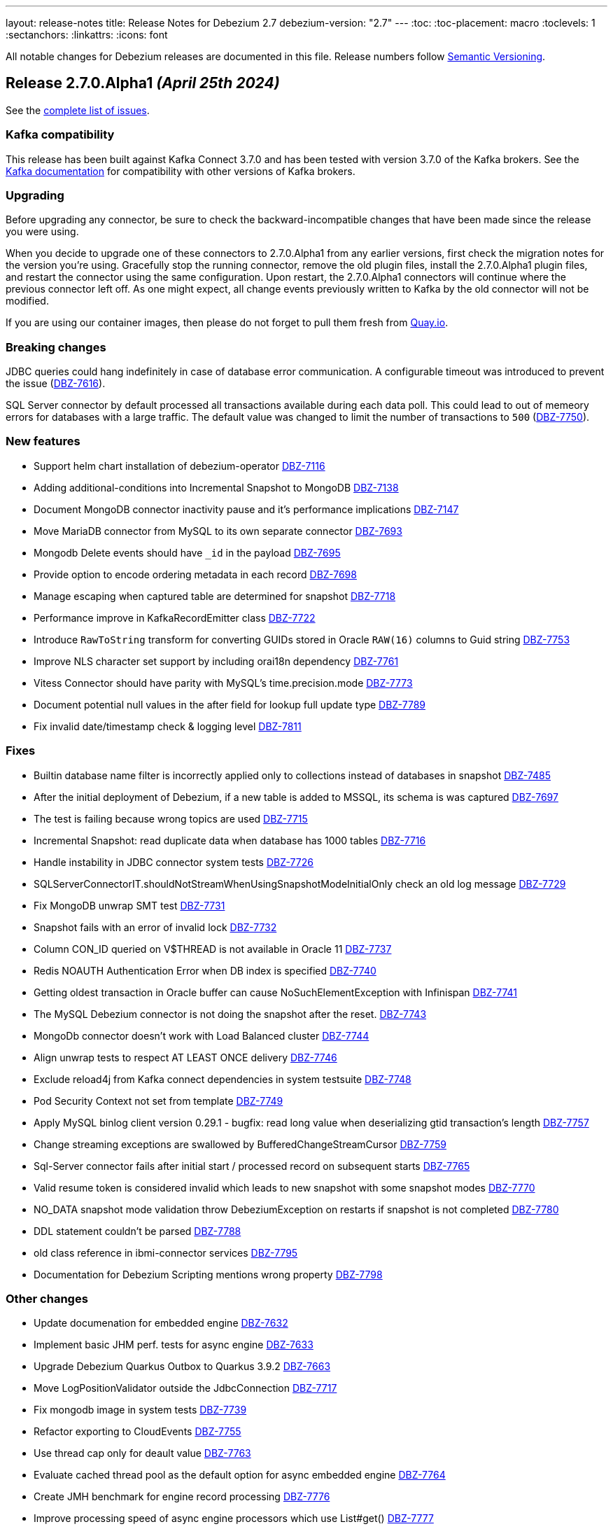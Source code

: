---
layout: release-notes
title: Release Notes for Debezium 2.7
debezium-version: "2.7"
---
:toc:
:toc-placement: macro
:toclevels: 1
:sectanchors:
:linkattrs:
:icons: font

All notable changes for Debezium releases are documented in this file.
Release numbers follow http://semver.org[Semantic Versioning].

toc::[]

[[release-2.7.0-alpha1]]
== *Release 2.7.0.Alpha1* _(April 25th 2024)_

See the https://issues.redhat.com/secure/ReleaseNote.jspa?projectId=12317320&version=12425451[complete list of issues].

=== Kafka compatibility

This release has been built against Kafka Connect 3.7.0 and has been tested with version 3.7.0 of the Kafka brokers.
See the https://kafka.apache.org/documentation/#upgrade[Kafka documentation] for compatibility with other versions of Kafka brokers.


=== Upgrading

Before upgrading any connector, be sure to check the backward-incompatible changes that have been made since the release you were using.

When you decide to upgrade one of these connectors to 2.7.0.Alpha1 from any earlier versions,
first check the migration notes for the version you're using.
Gracefully stop the running connector, remove the old plugin files, install the 2.7.0.Alpha1 plugin files, and restart the connector using the same configuration.
Upon restart, the 2.7.0.Alpha1 connectors will continue where the previous connector left off.
As one might expect, all change events previously written to Kafka by the old connector will not be modified.

If you are using our container images, then please do not forget to pull them fresh from https://quay.io/organization/debezium[Quay.io].


=== Breaking changes

JDBC queries could hang indefinitely in case of database error communication.
A configurable timeout was introduced to prevent the issue (https://issues.redhat.com/browse/DBZ-7616[DBZ-7616]).

SQL Server connector by default processed all transactions available during each data poll.
This could lead to out of memeory errors for databases with a large traffic.
The default value was changed to limit the number of transactions to `500` (https://issues.redhat.com/browse/DBZ-7750[DBZ-7750]).



=== New features

* Support helm chart installation of debezium-operator https://issues.redhat.com/browse/DBZ-7116[DBZ-7116]
* Adding additional-conditions into Incremental Snapshot to MongoDB https://issues.redhat.com/browse/DBZ-7138[DBZ-7138]
* Document MongoDB connector inactivity pause and it's performance implications https://issues.redhat.com/browse/DBZ-7147[DBZ-7147]
* Move MariaDB connector from MySQL to its own separate connector https://issues.redhat.com/browse/DBZ-7693[DBZ-7693]
* Mongodb Delete events should have `_id` in the payload https://issues.redhat.com/browse/DBZ-7695[DBZ-7695]
* Provide option to encode ordering metadata in each record https://issues.redhat.com/browse/DBZ-7698[DBZ-7698]
* Manage escaping when captured table are determined for snapshot https://issues.redhat.com/browse/DBZ-7718[DBZ-7718]
* Performance improve in KafkaRecordEmitter class https://issues.redhat.com/browse/DBZ-7722[DBZ-7722]
* Introduce `RawToString` transform for converting GUIDs stored in Oracle `RAW(16)` columns to Guid string https://issues.redhat.com/browse/DBZ-7753[DBZ-7753]
* Improve NLS character set support by including orai18n dependency https://issues.redhat.com/browse/DBZ-7761[DBZ-7761]
* Vitess Connector should have parity with MySQL's time.precision.mode https://issues.redhat.com/browse/DBZ-7773[DBZ-7773]
* Document potential null values in the after field for lookup full update type https://issues.redhat.com/browse/DBZ-7789[DBZ-7789]
* Fix invalid date/timestamp check & logging level https://issues.redhat.com/browse/DBZ-7811[DBZ-7811]


=== Fixes

* Builtin database name filter is incorrectly applied only to collections instead of databases  in snapshot https://issues.redhat.com/browse/DBZ-7485[DBZ-7485]
* After the initial deployment of Debezium, if a new table is added to MSSQL, its schema is was captured https://issues.redhat.com/browse/DBZ-7697[DBZ-7697]
* The test is failing because wrong topics are used https://issues.redhat.com/browse/DBZ-7715[DBZ-7715]
* Incremental Snapshot: read duplicate data when database has 1000 tables https://issues.redhat.com/browse/DBZ-7716[DBZ-7716]
* Handle instability in JDBC connector system tests https://issues.redhat.com/browse/DBZ-7726[DBZ-7726]
* SQLServerConnectorIT.shouldNotStreamWhenUsingSnapshotModeInitialOnly check an old log message https://issues.redhat.com/browse/DBZ-7729[DBZ-7729]
* Fix MongoDB unwrap SMT test https://issues.redhat.com/browse/DBZ-7731[DBZ-7731]
* Snapshot fails with an error of invalid lock https://issues.redhat.com/browse/DBZ-7732[DBZ-7732]
* Column CON_ID queried on V$THREAD is not available in Oracle 11 https://issues.redhat.com/browse/DBZ-7737[DBZ-7737]
* Redis NOAUTH Authentication Error when DB index is specified https://issues.redhat.com/browse/DBZ-7740[DBZ-7740]
* Getting oldest transaction in Oracle buffer can cause NoSuchElementException with Infinispan https://issues.redhat.com/browse/DBZ-7741[DBZ-7741]
* The MySQL Debezium connector is not doing the snapshot after the reset. https://issues.redhat.com/browse/DBZ-7743[DBZ-7743]
* MongoDb connector doesn't work with Load Balanced cluster https://issues.redhat.com/browse/DBZ-7744[DBZ-7744]
* Align unwrap tests to respect AT LEAST ONCE delivery https://issues.redhat.com/browse/DBZ-7746[DBZ-7746]
* Exclude reload4j from Kafka connect dependencies in system testsuite https://issues.redhat.com/browse/DBZ-7748[DBZ-7748]
* Pod Security Context not set from template https://issues.redhat.com/browse/DBZ-7749[DBZ-7749]
* Apply MySQL binlog client version 0.29.1 - bugfix: read long value when deserializing gtid transaction's length https://issues.redhat.com/browse/DBZ-7757[DBZ-7757]
* Change streaming exceptions are swallowed by BufferedChangeStreamCursor https://issues.redhat.com/browse/DBZ-7759[DBZ-7759]
* Sql-Server connector fails after initial start / processed record on subsequent starts https://issues.redhat.com/browse/DBZ-7765[DBZ-7765]
* Valid resume token is considered invalid which leads to new snapshot with some snapshot modes https://issues.redhat.com/browse/DBZ-7770[DBZ-7770]
* NO_DATA snapshot mode validation throw DebeziumException on restarts if snapshot is not completed https://issues.redhat.com/browse/DBZ-7780[DBZ-7780]
* DDL statement couldn't be parsed https://issues.redhat.com/browse/DBZ-7788[DBZ-7788]
* old class reference in ibmi-connector services https://issues.redhat.com/browse/DBZ-7795[DBZ-7795]
* Documentation for Debezium Scripting mentions wrong property https://issues.redhat.com/browse/DBZ-7798[DBZ-7798]


=== Other changes

* Update documenation for embedded engine https://issues.redhat.com/browse/DBZ-7632[DBZ-7632]
* Implement basic JHM perf. tests for async engine https://issues.redhat.com/browse/DBZ-7633[DBZ-7633]
* Upgrade Debezium Quarkus Outbox to Quarkus 3.9.2 https://issues.redhat.com/browse/DBZ-7663[DBZ-7663]
* Move LogPositionValidator outside the JdbcConnection https://issues.redhat.com/browse/DBZ-7717[DBZ-7717]
* Fix mongodb image in system tests https://issues.redhat.com/browse/DBZ-7739[DBZ-7739]
* Refactor exporting to CloudEvents https://issues.redhat.com/browse/DBZ-7755[DBZ-7755]
* Use thread cap only for deault value https://issues.redhat.com/browse/DBZ-7763[DBZ-7763]
* Evaluate cached thread pool as the default option for async embedded engine https://issues.redhat.com/browse/DBZ-7764[DBZ-7764]
* Create JMH benchmark for engine record processing https://issues.redhat.com/browse/DBZ-7776[DBZ-7776]
* Improve processing speed of async engine processors which use List#get() https://issues.redhat.com/browse/DBZ-7777[DBZ-7777]
* Disable renovate in debezium-ui https://issues.redhat.com/browse/DBZ-7814[DBZ-7814]

